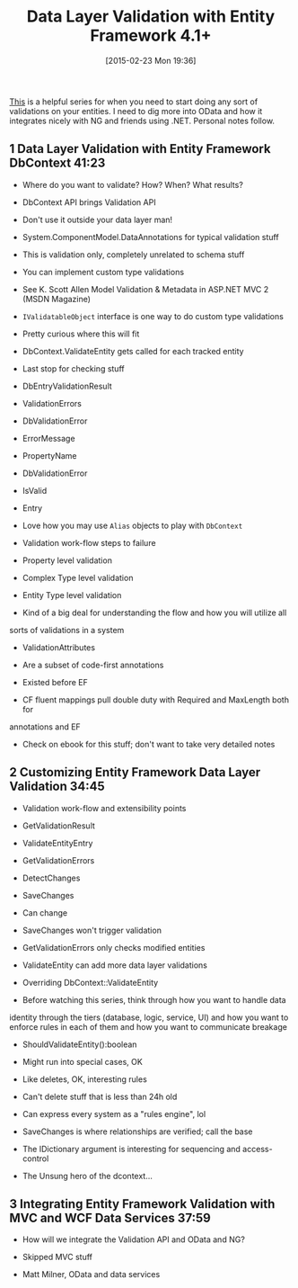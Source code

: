 #+POSTID: 9612
#+DATE: [2015-02-23 Mon 19:36]
#+OPTIONS: toc:nil num:nil todo:nil pri:nil tags:nil ^:nil TeX:nil
#+CATEGORY: Link
#+TAGS: .NET, C Sharp, Entity Framework, Javascript, PluralSight, Programming, Programming Language
#+TITLE: Data Layer Validation with Entity Framework 4.1+

[[http://www.pluralsight.com/courses/efvalidation][This]] is a helpful series for when you need to start doing any sort of validations on your entities. I need to dig more into OData and how it integrates nicely with NG and friends using .NET. Personal notes follow.





#+BEGIN_HTML
  <div id="content">
#+END_HTML






#+BEGIN_HTML
  <div id="outline-container-sec-1" class="outline-2">
#+END_HTML



** 1 Data Layer Validation with Entity Framework DbContext 41:23




#+BEGIN_HTML
  <div id="text-1" class="outline-text-2">
#+END_HTML




-  Where do you want to validate? How? When? What results?

-  DbContext API brings Validation API


   -  Don't use it outside your data layer man!


   

-  System.ComponentModel.DataAnnotations for typical validation stuff


   -  This is validation only, completely unrelated to schema stuff


   

-  You can implement custom type validations


   -  See K. Scott Allen Model Validation & Metadata in ASP.NET MVC 2 (MSDN Magazine)

   -  =IValidatableObject= interface is one way to do custom type validations


      -  Pretty curious where this will fit


      


   

-  DbContext.ValidateEntity gets called for each tracked entity


   -  Last stop for checking stuff


   

-  DbEntryValidationResult


   -  ValidationErrors


      -  DbValidationError


         -  ErrorMessage

         -  PropertyName


         

      -  DbValidationError


      

   -  IsValid

   -  Entry


   

-  Love how you may use =Alias= objects to play with =DbContext=

-  Validation work-flow steps to failure


   -  Property level validation

   -  Complex Type level validation

   -  Entity Type level validation

   -  Kind of a big deal for understanding the flow and how you will utilize all
sorts of validations in a system


   

-  ValidationAttributes


   -  Are a subset of code-first annotations

   -  Existed before EF


   

-  CF fluent mappings pull double duty with Required and MaxLength both for
annotations and EF

-  Check on ebook for this stuff; don't want to take very detailed notes





#+BEGIN_HTML
  </div>
#+END_HTML




#+BEGIN_HTML
  </div>
#+END_HTML





#+BEGIN_HTML
  <div id="outline-container-sec-2" class="outline-2">
#+END_HTML



** 2 Customizing Entity Framework Data Layer Validation 34:45




#+BEGIN_HTML
  <div id="text-2" class="outline-text-2">
#+END_HTML




-  Validation work-flow and extensibility points


   -  GetValidationResult

   -  ValidateEntityEntry

   -  GetValidationErrors

   -  DetectChanges

   -  SaveChanges

   -  Can change


      -  SaveChanges won't trigger validation

      -  GetValidationErrors only checks modified entities

      -  ValidateEntity can add more data layer validations


      


   

-  Overriding DbContext::ValidateEntity

-  Before watching this series, think through how you want to handle data
identity through the tiers (database, logic, service, UI) and how you
want to enforce rules in each of them and how you want to communicate
breakage

-  ShouldValidateEntity():boolean


   -  Might run into special cases, OK

   -  Like deletes, OK, interesting rules

   -  Can't delete stuff that is less than 24h old


   

-  Can express every system as a "rules engine", lol

-  SaveChanges is where relationships are verified; call the base

-  The IDictionary argument is interesting for sequencing and access-control

-  The Unsung hero of the dcontext...





#+BEGIN_HTML
  </div>
#+END_HTML




#+BEGIN_HTML
  </div>
#+END_HTML





#+BEGIN_HTML
  <div id="outline-container-sec-3" class="outline-2">
#+END_HTML



** 3 Integrating Entity Framework Validation with MVC and WCF Data Services 37:59




#+BEGIN_HTML
  <div id="text-3" class="outline-text-2">
#+END_HTML




-  How will we integrate the Validation API and OData and NG?

-  Skipped MVC stuff

-  Matt Milner, OData and data services





#+BEGIN_HTML
  </div>
#+END_HTML




#+BEGIN_HTML
  </div>
#+END_HTML




#+BEGIN_HTML
  </div>
#+END_HTML




